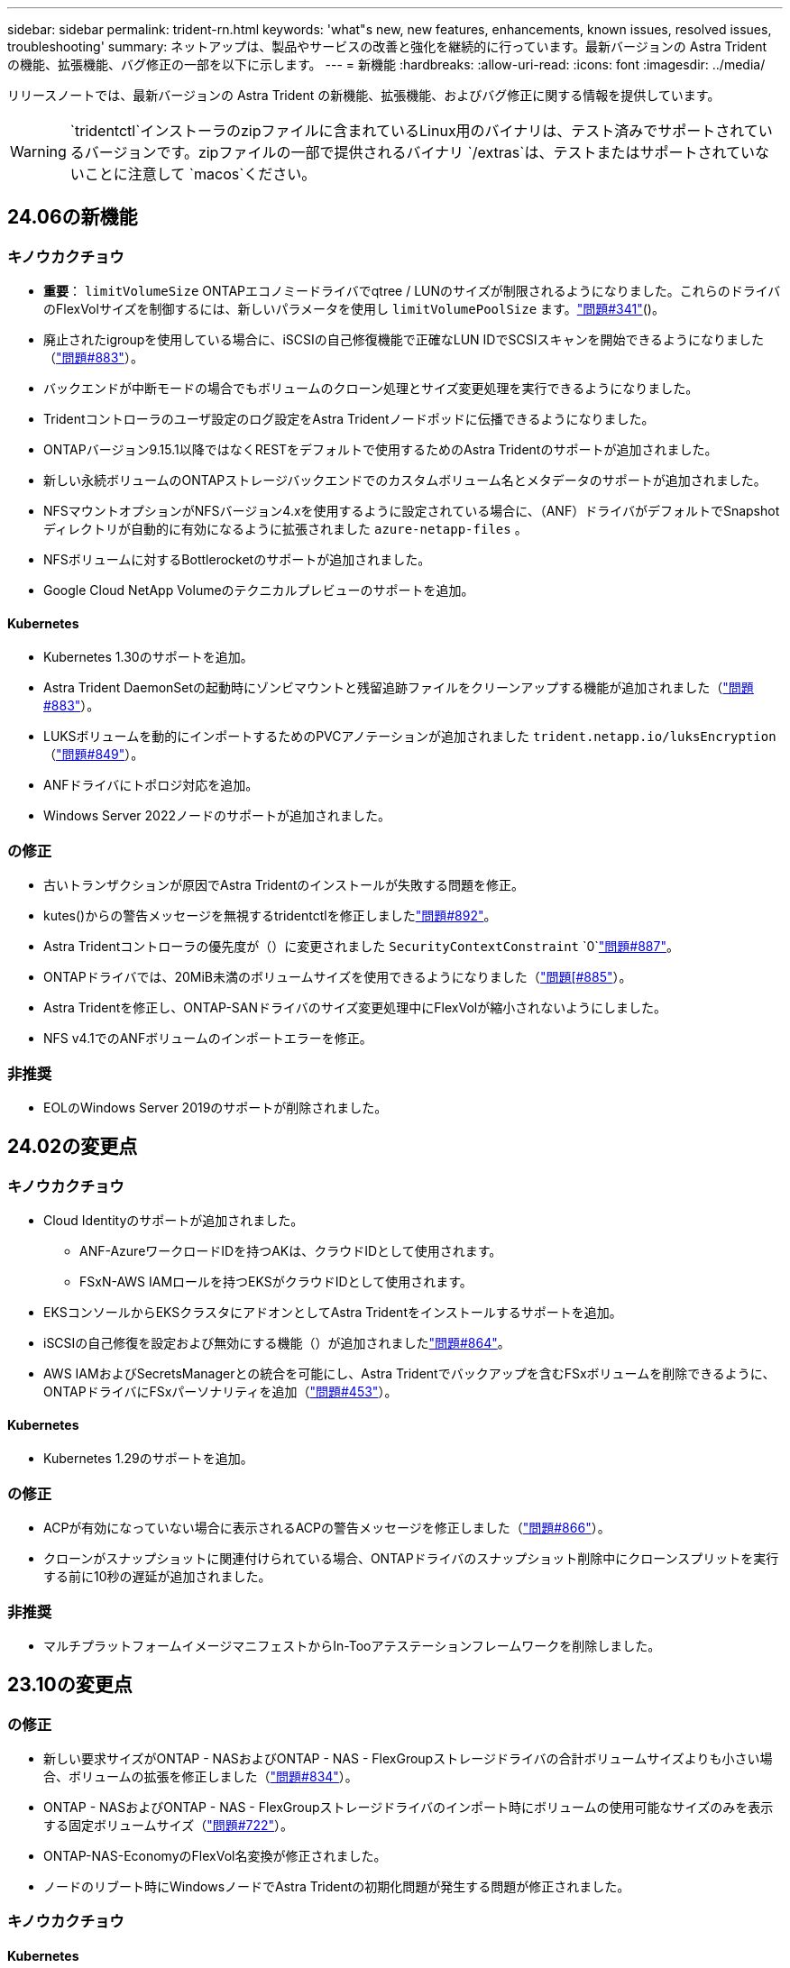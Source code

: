 ---
sidebar: sidebar 
permalink: trident-rn.html 
keywords: 'what"s new, new features, enhancements, known issues, resolved issues, troubleshooting' 
summary: ネットアップは、製品やサービスの改善と強化を継続的に行っています。最新バージョンの Astra Trident の機能、拡張機能、バグ修正の一部を以下に示します。 
---
= 新機能
:hardbreaks:
:allow-uri-read: 
:icons: font
:imagesdir: ../media/


[role="lead"]
リリースノートでは、最新バージョンの Astra Trident の新機能、拡張機能、およびバグ修正に関する情報を提供しています。


WARNING:  `tridentctl`インストーラのzipファイルに含まれているLinux用のバイナリは、テスト済みでサポートされているバージョンです。zipファイルの一部で提供されるバイナリ `/extras`は、テストまたはサポートされていないことに注意して `macos`ください。



== 24.06の新機能



=== キノウカクチョウ

* **重要**： `limitVolumeSize` ONTAPエコノミードライバでqtree / LUNのサイズが制限されるようになりました。これらのドライバのFlexVolサイズを制御するには、新しいパラメータを使用し  `limitVolumePoolSize` ます。link:https://github.com/NetApp/trident/issues/341["問題#341"]()。
* 廃止されたigroupを使用している場合に、iSCSIの自己修復機能で正確なLUN IDでSCSIスキャンを開始できるようになりました（link:https://github.com/NetApp/trident/issues/883["問題#883"]）。
* バックエンドが中断モードの場合でもボリュームのクローン処理とサイズ変更処理を実行できるようになりました。
* Tridentコントローラのユーザ設定のログ設定をAstra Tridentノードポッドに伝播できるようになりました。
* ONTAPバージョン9.15.1以降ではなくRESTをデフォルトで使用するためのAstra Tridentのサポートが追加されました。
* 新しい永続ボリュームのONTAPストレージバックエンドでのカスタムボリューム名とメタデータのサポートが追加されました。
* NFSマウントオプションがNFSバージョン4.xを使用するように設定されている場合に、（ANF）ドライバがデフォルトでSnapshotディレクトリが自動的に有効になるように拡張されました `azure-netapp-files` 。
* NFSボリュームに対するBottlerocketのサポートが追加されました。
* Google Cloud NetApp Volumeのテクニカルプレビューのサポートを追加。




==== Kubernetes

* Kubernetes 1.30のサポートを追加。
* Astra Trident DaemonSetの起動時にゾンビマウントと残留追跡ファイルをクリーンアップする機能が追加されました（link:https://github.com/NetApp/trident/issues/883["問題#883"]）。
* LUKSボリュームを動的にインポートするためのPVCアノテーションが追加されました `trident.netapp.io/luksEncryption` （link:https://github.com/NetApp/trident/issues/849["問題#849"]）。
* ANFドライバにトポロジ対応を追加。
* Windows Server 2022ノードのサポートが追加されました。




=== の修正

* 古いトランザクションが原因でAstra Tridentのインストールが失敗する問題を修正。
* kutes()からの警告メッセージを無視するtridentctlを修正しましたlink:https://github.com/NetApp/trident/issues/892["問題#892"]。
* Astra Tridentコントローラの優先度が（）に変更されました `SecurityContextConstraint` `0`link:https://github.com/NetApp/trident/issues/887["問題#887"]。
* ONTAPドライバでは、20MiB未満のボリュームサイズを使用できるようになりました（link:https://github.com/NetApp/trident/issues/885["問題[#885"]）。
* Astra Tridentを修正し、ONTAP-SANドライバのサイズ変更処理中にFlexVolが縮小されないようにしました。
* NFS v4.1でのANFボリュームのインポートエラーを修正。




=== 非推奨

* EOLのWindows Server 2019のサポートが削除されました。




== 24.02の変更点



=== キノウカクチョウ

* Cloud Identityのサポートが追加されました。
+
** ANF-AzureワークロードIDを持つAKは、クラウドIDとして使用されます。
** FSxN-AWS IAMロールを持つEKSがクラウドIDとして使用されます。


* EKSコンソールからEKSクラスタにアドオンとしてAstra Tridentをインストールするサポートを追加。
* iSCSIの自己修復を設定および無効にする機能（）が追加されましたlink:https://github.com/NetApp/trident/issues/864["問題#864"]。
* AWS IAMおよびSecretsManagerとの統合を可能にし、Astra Tridentでバックアップを含むFSxボリュームを削除できるように、ONTAPドライバにFSxパーソナリティを追加（link:https://github.com/NetApp/trident/issues/453["問題#453"]）。




==== Kubernetes

* Kubernetes 1.29のサポートを追加。




=== の修正

* ACPが有効になっていない場合に表示されるACPの警告メッセージを修正しました（link:https://github.com/NetApp/trident/issues/866["問題#866"]）。
* クローンがスナップショットに関連付けられている場合、ONTAPドライバのスナップショット削除中にクローンスプリットを実行する前に10秒の遅延が追加されました。




=== 非推奨

* マルチプラットフォームイメージマニフェストからIn-Tooアテステーションフレームワークを削除しました。




== 23.10の変更点



=== の修正

* 新しい要求サイズがONTAP - NASおよびONTAP - NAS - FlexGroupストレージドライバの合計ボリュームサイズよりも小さい場合、ボリュームの拡張を修正しました（link:https://github.com/NetApp/trident/issues/834["問題#834"^]）。
* ONTAP - NASおよびONTAP - NAS - FlexGroupストレージドライバのインポート時にボリュームの使用可能なサイズのみを表示する固定ボリュームサイズ（link:https://github.com/NetApp/trident/issues/722["問題#722"^]）。
* ONTAP-NAS-EconomyのFlexVol名変換が修正されました。
* ノードのリブート時にWindowsノードでAstra Tridentの初期化問題が発生する問題が修正されました。




=== キノウカクチョウ



==== Kubernetes

Kubernetes 1.28のサポートを追加。



==== Astra Trident

* azure-netapp-filesストレージドライバでAzure Managed Identities（AMI）を使用するためのサポートが追加されました。
* ONTAP-SANドライバでNVMe over TCPのサポートが追加されました。
* ユーザによってバックエンドがSuspended状態に設定されている場合に、ボリュームのプロビジョニングを一時停止する機能が追加されました（link:https://github.com/NetApp/trident/issues/558["問題#558"^]）。




=== Astra Controlの高度な機能

Astra Trident 23.10では、Astra ControlのライセンスユーザがAstra Control Provisionerと呼ばれる新しいソフトウェアコンポーネントを利用できます。このプロビジョニングツールでは、Astra Tridentだけではサポートされない、高度な管理機能とストレージプロビジョニング機能のスーパーセットを利用できます。23.10リリースでは、次の機能があります。

* ONTAP NAS経済性に優れたドライバベースのストレージバックエンドで、アプリケーションのバックアップとリストアを実現
* Kerberos 5暗号化によるストレージバックエンドのセキュリティの強化
* スナップショットを使用したデータリカバリ
* SnapMirrorの機能拡張


link:https://docs.netapp.com/us-en/astra-control-center/release-notes/whats-new.html["Astra Control Provisionerの詳細をご確認ください。"^]



== 23.07.1の変更点

* Kubernetes：*ダウンタイムゼロのアップグレードをサポートするためのデーモンセットの削除を修正（link:https://github.com/NetApp/trident/issues/740["問題#740"^]）。



== 23.07の変更点



=== の修正



==== Kubernetes

* 古いポッドがterminating状態で停止するのを無視するためのTridentアップグレードを修正しましたlink:https://github.com/NetApp/trident/issues/740["問題#740"^]()。
* 「transient-toleration-toleration-pod Trident」定義（）に公差を追加しましたlink:https://github.com/NetApp/trident/issues/795["問題#795"^]。




==== Astra Trident

* ノードステージング操作中にゴーストiSCSIデバイスを識別して修正するためのLUN属性を取得するときに、LUNシリアル番号が照会されるようにするためのONTAP ZAPI要求を修正しました。
* ストレージドライバコード()のエラー処理を修正しましたlink:https://github.com/NetApp/trident/issues/816["問題#816"^]。
* use-rest = trueを指定してONTAPドライバを使用すると、クォータのサイズが修正されました。
* ONTAP-SAN-EconomyでLUNクローンを固定作成
* パブリッシュ情報フィールドをからに `devicePath`戻し `rawDevicePath`ます。フィールドに値を入力して回復するためのロジックが追加されました（場合によっては） `devicePath`。




=== キノウカクチョウ



==== Kubernetes

* 事前プロビジョニングされたSnapshotのインポートのサポートが追加されました。
* 最小化された配備とデーモン設定Linuxパーミッションlink:https://github.com/NetApp/trident/issues/817["問題#817"^]()




==== Astra Trident

* 「online」ボリュームおよびSnapshotの状態フィールドが報告されなくなりました。
* ONTAPバックエンドがオフラインの場合は、バックエンドの状態を更新します（link:https://github.com/NetApp/trident/issues/801["問題#801"^]、link:https://github.com/NetApp/trident/issues/543["#543"^]）。
* LUNシリアル番号は、ControllerVolumePublishワークフロー中に常に取得および公開されます。
* iSCSIマルチパスデバイスのシリアル番号とサイズを確認するロジックが追加されました。
* 正しいマルチパスデバイスがステージングされていないことを確認するための、iSCSIボリュームの追加検証。




==== 実験的強化

ONTAP-SANドライバでのNVMe over TCPのテクニカルプレビューのサポートを追加。



==== ドキュメント

組織とフォーマットの多くの改善が行われました。



=== 非推奨



==== Kubernetes

* v1beta1スナップショットのサポートが削除されました。
* CSI以前のボリュームとストレージクラスのサポートが削除されました。
* サポートされるKubernetesの最小要件を1.22に更新。




== 23.04の変更点


IMPORTANT: ONTAP-SAN-*ボリュームの強制的なボリューム接続解除は、非グレースフルノードシャットダウン機能のゲートが有効になっているKubernetesバージョンでのみサポートされます。インストール時にTridentインストーラフラグを使用して強制接続解除を有効にする必要があります `--enable-force-detach`。



=== の修正

* Tridentのオペレータが、仕様で指定されている場合にインストールにIPv6 localhostを使用するように修正しました。
* Trident Operatorクラスタロールの権限が、バンドル権限（）と同期されるように修正されlink:https://github.com/NetApp/trident/issues/799["問題#799"^]ました。
* RWXモードで複数のノードにrawブロックボリュームを接続することで問題 を修正。
* SMBボリュームのFlexGroup クローニングのサポートとボリュームインポートが修正されました。
* Tridentコントローラをすぐにシャットダウンできない問題が修正されました（link:https://github.com/NetApp/trident/issues/811["問題#811"]）。
* ONTAP-SAN-*ドライバでプロビジョニングされた指定したLUNに関連付けられているすべてのigroup名を一覧表示する修正を追加しました。
* 外部プロセスを完了まで実行できるようにする修正を追加しました。
* s390アーキテクチャ()のコンパイルエラーを修正しましたlink:https://github.com/NetApp/trident/issues/537["問題#537"]。
* ボリュームマウント処理中の誤ったログレベルを修正（link:https://github.com/NetApp/trident/issues/781["問題#781"]）。
* 電位タイプアサーションエラー()が修正されましたlink:https://github.com/NetApp/trident/issues/802["問題#802"]。




=== キノウカクチョウ

* Kubernetes：
+
** Kubernetes 1.27のサポートを追加。
** LUKSボリュームのインポートのサポートが追加されました。
** ReadWriteOncePod PVCアクセスモードのサポートが追加されました。
** ノードの正常でないシャットダウン時にONTAP-SAN-*ボリュームで強制的に接続解除がサポートされるようになりました。
** すべてのontap-san-*ボリュームでノード単位のigroupを使用するようになりました。LUNはigroupにマッピングされるだけで、それらのノードにアクティブにパブリッシュされるため、セキュリティ体制が強化されます。既存のボリュームは、アクティブなワークロードに影響を与えずに安全であるとTridentが判断した場合に、必要に応じて新しいigroupスキームに切り替えられます（link:https://github.com/NetApp/trident/issues/758["問題#758"]）。
** Tridentで管理されていないigroupをONTAP-SAN-*バックエンドからクリーンアップし、Tridentのセキュリティを強化


* ストレージドライバontap-nas-economyとontap-nas-flexgroupに、Amazon FSxによるSMBボリュームのサポートが追加されました。
* ontap-nas、ontap-nas-economy、ontap-nas-flexgroupストレージドライバでSMB共有のサポートが追加されました。
* arm64ノードのサポートを追加しましたlink:https://github.com/NetApp/trident/issues/732["問題#732"]()。
* 最初にAPIサーバを非アクティブ化することにより、Tridentのシャットダウン手順が改善されました（link:https://github.com/NetApp/trident/issues/811["問題#811"]）。
* Windowsおよびarm64ホストのクロスプラットフォームビルドサポートをMakefileに追加しました。build.mdを参照してください。




=== 非推奨

** Kubernetes：** ONTAP SANドライバおよびONTAP SANエコノミードライバの構成時に、バックエンドスコープigroupが作成されなくなりました（link:https://github.com/NetApp/trident/issues/758["問題#758"]）。



== 23.01.1の変更点



=== の修正

* Tridentのオペレータが、仕様で指定されている場合にインストールにIPv6 localhostを使用するように修正しました。
* Trident Operatorクラスタロールの権限がバンドルの権限と同期されるように修正されlink:https://github.com/NetApp/trident/issues/799["問題#799"^]ました。
* 外部プロセスを完了まで実行できるようにする修正を追加しました。
* RWXモードで複数のノードにrawブロックボリュームを接続することで問題 を修正。
* SMBボリュームのFlexGroup クローニングのサポートとボリュームインポートが修正されました。




== 23.01の変更点


IMPORTANT: TridentでKubernetes 1.27がサポートされるようになりました。Kubernetesをアップグレードする前にAstra Tridentをアップグレードしてください。



=== の修正

* Kubernetes：Helm()を使用してTridentのインストールを修正するポッドセキュリティポリシーの作成を除外するオプションが追加されましたlink:https://github.com/NetApp/trident/issues/794["問題#783、#794"^]。




=== キノウカクチョウ

.Kubernetes
* Kubernetes 1.26のサポートを追加。
* 全体的なTrident RBACリソース利用率の向上（link:https://github.com/NetApp/trident/issues/757["問題#757"^]）
* ホストノードで解除されたiSCSIセッションや古いiSCSIセッションを自動で検出して修正できるようになりました。
* LUKS暗号化ボリュームの拡張のサポートが追加されました。
* Kubernetes：LUKS暗号化ボリュームのクレデンシャルローテーションのサポートを追加しました。


.Astra Trident
* ONTAP 対応のAmazon FSXを使用したSMBボリュームのONTAP NASストレージドライバへのサポートが追加されました。
* SMBボリュームの使用時のNTFS権限のサポートが追加されました。
* CVSサービスレベルを使用したGCPボリュームのストレージプールのサポートが追加されました。
* FlexGroupをONTAP-NAS-flexgroupストレージドライバで作成する際のflexgroupAggregateListのオプション使用がサポートされるようになりました。
* 複数のFlexVolを管理する場合の、ONTAPとNASの両方に対応したストレージドライバのパフォーマンスが向上しました。
* すべてのONTAP NASストレージドライバに対してデータLIFの更新を有効にしました。
* Trident DeploymentとDemonSetの命名規則を更新し、ホストノードOSを反映させました。




=== 非推奨

* Kubernetes：サポートされる最小Kubernetes数を1.21に更新
* ドライバまたは `ontap-san-economy`ドライバの設定時にデータLIFを指定しないで `ontap-san`ください。




== 22.10の変更点

* Astra Trident 22.10.*にアップグレードする前に、次の重要な情報をお読みください

[WARNING]
.<strong>Astra Tridentに関する重要な情報22.10</strong>
====
* TridentでKubernetes 1.25がサポートされるようになりました。Kubernetes 1.25にアップグレードする前に、Astra Tridentを22.10にアップグレードする必要があります。
* SAN環境では、Astra Tridentでマルチパス構成の使用が厳密に適用されるようになりました。これには、multipath.confファイルの推奨値が `find_multipaths: no`含まれています。
+
マルチパス以外の構成を使用するか、multipath.confファイルにまたは `find_multipaths: smart`の値を使用する `find_multipaths: yes`と、マウントが失敗します。Tridentでは、21.07リリース以降での使用を推奨してい `find_multipaths: no`ます。



====


=== の修正

* 22.07.0のアップグレード中にフィールドを使用して作成されたONTAPバックエンドに固有の問題が修正されました `credentials`（link:https://github.com/NetApp/trident/issues/759["問題#759"^]）。
* ** Docker：**一部の環境（およびlink:https://github.com/NetApp/trident/issues/760["問題#760"^]）でDockerボリュームプラグインが起動しない問題を修正しましたlink:https://github.com/NetApp/trident/issues/548["問題#548"^]。
* レポートノードに属するデータLIFのサブセットのみが公開されるように、ONTAP SANバックエンド固有の修正されたSLM問題 。
* ボリュームの接続時にiSCSI LUNの不要なスキャンが発生するというパフォーマンス問題 の問題が修正されました。
* Astra Trident iSCSIワークフロー内で詳細な再試行を削除し、失敗の時間を短縮。外部の再試行間隔も短縮
* 対応するマルチパスデバイスがすでにフラッシュされている場合にiSCSIデバイスのフラッシュ時にエラーが返される修正問題 。




=== キノウカクチョウ

* Kubernetes：
+
** Kubernetes 1.25のサポートを追加。Kubernetes 1.25にアップグレードする前に、Astra Tridentを22.10にアップグレードする必要があります。
** Trident Deployment and DemonSet用に別々のServiceAccount、ClusterRole、ClusterRoleBindingを追加して、今後の権限の強化を可能にしました。
** のサポートが追加されましたlink:https://docs.netapp.com/us-en/trident/trident-use/volume-share.html["ネームスペース間ボリューム共有"]。


* すべてのTrident `ontap-*`ストレージドライバがONTAP REST APIで動作するようになりました。
* Kubernetes 1.25をサポートするために、(`bundle_post_1_25.yaml`を使用せずに新しい演算子yaml）を `PodSecurityPolicy`追加しました。
* および `ontap-san-economy`ストレージドライバ用に `ontap-san`追加されましたlink:https://docs.netapp.com/us-en/trident/trident-reco/security-luks.html["LUKS暗号化ボリュームをサポートします"]。
* Windows Server 2019ノードのサポートが追加されました。
* ストレージドライバを使用して `azure-netapp-files`追加されlink:https://docs.netapp.com/us-en/trident/trident-use/anf.html["WindowsノードでのSMBボリュームのサポート"]ます。
* ONTAP ドライバの自動MetroCluster スイッチオーバー検出機能が一般提供されるようになりました。




=== 非推奨

* **Kubernetes：**サポートされている最小Kubernetesを1.20に更新。
* Astraデータストア(Aads )ドライバを削除
* iSCSIでワーカーノードのマルチパスを設定する際のサポートと `smart`オプションが `find_multipaths`削除されました `yes`。




== 22.07の変更点



=== の修正

** Kubernetes **

* HelmまたはTrident OperatorでTridentを設定する際に、ノードセレクタのブール値と数値を処理するように問題 を修正しました。(link:https://github.com/NetApp/trident/issues/700["GitHub問題#700"^])
* 非CHAPパスのエラーを処理する問題 を修正したため、失敗した場合kubeletが再試行されるようになりました。link:https://github.com/NetApp/trident/issues/736["GitHub問題#736"^]）




=== キノウカクチョウ

* CSIイメージのデフォルトレジストリとして、k8s .gcr.ioからregistry.k8s .ioに移行します
* ONTAP SANボリュームでは、ノード単位のigroupが使用され、LUNがigroupにマッピングされると同時に、これらのノードにアクティブに公開されてセキュリティ体制が強化されます。既存のボリュームは、アクティブなワークロードに影響を与えずに安全であるとAstra Tridentが判断したときに、必要に応じて新しいigroupスキームに切り替えられます。
* TridentのインストールにResourceQuotaが含まれ、PriorityClassの消費がデフォルトで制限されたときにTrident DemonSetがスケジュールされるようになりました。
* Azure NetApp Filesドライバにネットワーク機能のサポートが追加されました。(link:https://github.com/NetApp/trident/issues/717["GitHub問題#717"^])
* ONTAP ドライバにTech Previewの自動MetroCluster スイッチオーバー検出機能を追加。(link:https://github.com/NetApp/trident/issues/228["GitHub問題#228"^])




=== 非推奨

* **Kubernetes：**サポートされている最小Kubernetesを1.19に更新。
* バックエンド構成では、単一の構成で複数の認証タイプを使用できなくなりました。




=== 削除します

* AWS CVSドライバ（22.04以降で廃止）が削除されました。
* Kubernetes
+
** ノードのポッドから不要なSYS_Admin機能を削除。
** nodeprepを単純なホスト情報とアクティブなサービス検出に減らし、作業者ノードでNFS / iSCSIサービスが利用可能になったことをベストエフォートで確認します。






=== ドキュメント

新しいlink:https://docs.netapp.com/us-en/trident/trident-reference/pod-security.html["PODセキュリティ標準"]（PSS）セクションに、インストール時にAstra Tridentで有効になる権限の詳細が追加されました。



== 22.04の変更点

ネットアップは、製品やサービスの改善と強化を継続的に行っています。Astra Trident の最新機能をいくつかご紹介します。以前のリリースについては、を参照してください https://docs.netapp.com/us-en/trident/earlier-versions.html["以前のバージョンのドキュメント"]。


IMPORTANT: 以前のTridentリリースからアップグレードし、Azure NetApp Filesを使用する場合、``location``configパラメータは必須の単一フィールドになりました。



=== の修正

* iSCSI イニシエータ名の解析が改善されました。(link:https://github.com/NetApp/trident/issues/681["GitHub問題#681"^])
* CSI ストレージクラスのパラメータが許可されていない問題 を修正しました。(link:https://github.com/NetApp/trident/issues/598["GitHub問題#598"^])
* Trident CRD での重複キー宣言が修正されました。(link:https://github.com/NetApp/trident/issues/671["GitHub問題#671"^])
* 不正確な CSI スナップショットログを修正しました。()link:https://github.com/NetApp/trident/issues/629["GitHub問題#629"^]
* 削除したノードでボリュームを非公開にする問題 を修正しました。(link:https://github.com/NetApp/trident/issues/691["GitHub問題#691"^])
* ブロックデバイスでのファイルシステムの不整合の処理が追加されました。(link:https://github.com/NetApp/trident/issues/656["GitHub問題#656"^])
* インストール中にフラグを設定するときに自動サポートイメージをプルする問題を修正しました `imageRegistry`。(link:https://github.com/NetApp/trident/issues/715["GitHub問題#715"^])
* Azure NetApp Filesドライバが複数のエクスポートルールを含むボリュームのクローンを作成できない問題を修正しました問題。




=== キノウカクチョウ

* Trident のセキュアエンドポイントへのインバウンド接続には、 TLS 1.3 以上が必要です。(link:https://github.com/NetApp/trident/issues/698["GitHub問題#698"^])
* Trident では、セキュアなエンドポイントからの応答に HSTS ヘッダーが追加されました。
* Trident では、 Azure NetApp Files の UNIX 権限機能が自動的に有効化されるようになりました。
* * Kubernetes * ： Trident のデプロイ機能は、システムノードに不可欠な優先度クラスで実行されるようになりました。(link:https://github.com/NetApp/trident/issues/694["GitHub問題#694"^])




=== 削除します

E シリーズドライバ（ 20.07 以降無効）が削除されました。



== 22.01.1の変更点



=== の修正

* 削除したノードでボリュームを非公開にする問題 を修正しました。(link:https://github.com/NetApp/trident/issues/691["GitHub問題#691"])
* ONTAP API 応答でアグリゲートスペースを確保するために nil フィールドにアクセスすると、パニックが修正されました。




== 22.01.0の変更点



=== の修正

* * Kubernetes ：大規模なクラスタのノード登録バックオフ再試行時間を延長します。
* azure-NetApp-files ドライバが、同じ名前の複数のリソースによって混乱することがあるという解決済みの問題 。
* ONTAP SAN IPv6 データ LIF が角かっこで指定した場合に機能するようになりました。
* すでにインポートされているボリュームをインポートしようとすると、 EOF 問題 が返され、 PVC は保留状態になります。(link:https://github.com/NetApp/trident/issues/489["GitHub問題#489"])
* Fixed 問題 ： Astra Trident では、 SolidFire ボリュームで作成される Snapshot が 32 個を超えるとパフォーマンスが低下します。
* SSL 証明書の作成時に SHA-1 を SHA-256 に置き換えました。
* リソース名の重複を許可し、操作を単一の場所に制限するためのAzure NetApp Filesドライバを修正しました。
* リソース名の重複を許可し、操作を単一の場所に制限するためのAzure NetApp Filesドライバを修正しました。




=== キノウカクチョウ

* Kubernetes の機能拡張：
+
** Kubernetes 1.23のサポートを追加。
** Trident Operator または Helm 経由でインストールした場合、 Trident ポッドのスケジュールオプションを追加します。(link:https://github.com/NetApp/trident/issues/651["GitHub問題#651"^])


* GCP ドライバでリージョン間のボリュームを許可します。(link:https://github.com/NetApp/trident/issues/633["GitHub問題#633"^])
* Azure NetApp Filesボリュームに「unixPermissions」オプションがサポートされるようになりました。(link:https://github.com/NetApp/trident/issues/666["GitHub問題#666"^])




=== 非推奨

Trident REST インターフェイスは、 127.0.0.1 または [::1] アドレスでのみリスンおよびサービスを提供できます



== 21.10.1の変更点


WARNING: v21.10.0 リリースには、ノードが削除されてから Kubernetes クラスタに再度追加されたときに、 Trident コントローラを CrashLoopBackOff 状態にすることができる問題があります。この問題は、 v21.10.1 (GitHub 問題 669) で修正されています。



=== の修正

* GCP CVS バックエンドでボリュームをインポートする際の競合状態が修正され、インポートに失敗することがありました。
* ノードを削除してから Kubernetes クラスタ（ GitHub 問題 669 ）に再度追加するときに、 Trident コントローラを CrashLoopBackOff 状態にする問題を修正しました。
* SVM 名を指定しなかった場合に問題が検出されないという問題を修正しました（ GitHub 問題 612 ）。




== 21.10.0の変更点



=== の修正

* XFS ボリュームのクローンをソースボリュームと同じノードにマウントできない固定問題（ GitHub 問題 514 ）
* Astra Trident がシャットダウン時に致命的なエラーを記録した修正版問題（ GitHub 問題 597 ）。
* Kubernetes 関連の修正：
+
** および `ontap-nas-flexgroup`ドライバを使用してスナップショットを作成する場合、ボリュームの使用済みスペースを最小restoreSizeとして返し `ontap-nas`ます(GitHub Issue 645)。
** ボリュームのサイズ変更後にエラーが記録される問題が修正されまし `Failed to expand filesystem`た(GitHub Issue 560)。
** ポッドが状態で動かなくなる問題を修正 `Terminating`(GitHub Issue 572)。
** FlexVolがスナップショットLUNでいっぱいになる場合がある問題を修正しまし `ontap-san-economy`た(GitHub Issue 533)。
** 異なるイメージを持つ固定カスタム YAML インストーラ問題（ GitHub 問題 613 ）。
** Snapshot サイズの計算方法を固定（ GitHub 問題 611 ）。
** 問題は修正され、 Astra Trident のすべてのインストーラが OpenShift としてプレーン Kubernetes を識別できるようになりました（ GitHub 問題 639 ）。
** Kubernetes API サーバにアクセスできない場合に、 Trident オペレータが更新を停止するよう修正しました（ GitHub 問題 599 ）。






=== キノウカクチョウ

* GCP-CVS Performanceボリュームのオプションのサポートが追加されました `unixPermissions`。
* GCP でのスケール最適化 CVS ボリュームのサポートが 600GiB から 1TiB に追加されました。
* Kubernetes 関連の機能拡張：
+
** Kubernetes 1.22のサポートを追加。
** Trident の operator と Helm チャートを Kubernetes 1.22 （ GitHub 問題 628 ）と連携させるように設定
** 画像コマンドに演算子画像を追加 `tridentctl`(GitHub Issue 570)。






=== 実験的な機能強化

* ドライバでのボリュームレプリケーションのサポートが追加されました `ontap-san`。
* 、 `ontap-san`、および `ontap-nas-economy`ドライバの* tech preview * RESTサポートを追加 `ontap-nas-flexgroup`。




== 既知の問題

ここでは、本製品の正常な使用を妨げる可能性のある既知の問題について記載します。

* Astra TridentがインストールされているKubernetesクラスタを1.24から1.25以降にアップグレードする場合は `helm upgrade`、クラスタをアップグレードする前に、値.yamlをに `true`設定するかコマンドに追加するよう `--set excludePodSecurityPolicy=true`に更新する必要があります。 `excludePodSecurityPolicy`
* Astra Tridentでは 、StorageClassで指定された(`fsType=""`がないボリュームに対して `fsType`空白が適用されるようになりました `fsType`。Tridentでは、Kubernetes 1.17以降を使用する場合、NFSボリュームに空のを指定できます `fsType`。iSCSIボリュームの場合、セキュリティコンテキストの使用を適用するときは、StorageClassで `fsGroup`を設定する必要があります `fsType`。
* 複数のAstra Tridentインスタンスでバックエンドを使用する場合は、各バックエンド構成ファイルの値がONTAPバックエンドに対して異なるか、SolidFireバックエンドに対して異なる値を使用する `TenantName`必要があります `storagePrefix`。Astra Trident は、 Astra Trident の他のインスタンスが作成したボリュームを検出できません。ONTAP または SolidFire バックエンドに既存のボリュームを作成しようとすると成功します。 Astra Trident は、ボリューム作成をべき等の操作として扱います。 `storagePrefix` `TenantName`同じバックエンドに作成されたボリュームで名前の競合が発生する可能性があります。
* Astra Tridentをインストールし（またはTrident Operatorを使用）、を使用して `tridentctl`Astra Tridentを管理する場合は `tridentctl`、環境変数が設定されていることを確認する必要があります `KUBECONFIG`。これは、対象となるKubernetesクラスタを指定するために必要 `tridentctl`です。複数のKubernetes環境を使用する場合は、ファイルが正確にソースされていることを確認する必要があり `KUBECONFIG`ます。
* iSCSI PVS のオンラインスペース再生を実行するには、作業者ノード上の基盤となる OS がボリュームにマウントオプションを渡す必要があります。これはRHEL/RedHat CoreOSインスタンスに当てはまります `discard` https://access.redhat.com/documentation/en-us/red_hat_enterprise_linux/8/html/managing_file_systems/discarding-unused-blocks_managing-file-systems["マウントオプション"^]。オンラインブロック破棄をサポートするには、discard mountOptionが^]に含まれていることを確認してください。[`StorageClass`
* Kubernetes クラスタごとに複数の Astra Trident インスタンスがある場合、 Astra Trident は他のインスタンスと通信できず、作成した他のボリュームを検出できません。そのため、 1 つのクラスタ内で複数のインスタンスを実行している場合、予期しない動作が発生したり、誤ったりすることがあります。Kubernetes クラスタごとに Trident のインスタンスが 1 つだけ必要です。
* Astra TridentがオフラインのときにAstra TridentベースのオブジェクトがKubernetesから削除された場合、 `StorageClass`Astra Tridentはオンラインに戻っても対応するストレージクラスをデータベースから削除しません。これらのストレージクラスは、またはREST APIを使用して削除して `tridentctl`ください。
* 対応する PVC を削除する前に Astra Trident によってプロビジョニングされた PV を削除しても、 Astra Trident は自動的に元のボリュームを削除しません。またはREST APIを使用してボリュームを削除してください `tridentctl`。
* FlexGroup では、プロビジョニング要求ごとに一意のアグリゲートセットがないかぎり、同時に複数の ONTAP をプロビジョニングすることはできません。
* IPv6経由のAstra Tridentを使用する場合は、バックエンド定義でとを `dataLIF`角かっこで指定する必要があります `managementLIF`。たとえば、``[fd20:8b1e:b258:2000:f816:3eff:feec:0]``です。
+

NOTE: ONTAP SANバックエンドでは指定できません `dataLIF`。Astra Tridentは、使用可能なすべてのiSCSI LIFを検出し、それらを使用してマルチパスセッションを確立します。

* OpenShift 4.5でドライバを使用する場合 `solidfire-san`は、基盤となるワーカーノードがMD5をCHAP認証アルゴリズムとして使用していることを確認します。Element 12.7では、FIPS準拠のセキュアなCHAPアルゴリズムSHA1、SHA-256、およびSHA3-256が提供されています。




== 詳細情報

* https://github.com/NetApp/trident["Astra Trident GitHub"^]
* https://netapp.io/persistent-storage-provisioner-for-kubernetes/["Astra Trident のブログ"^]

